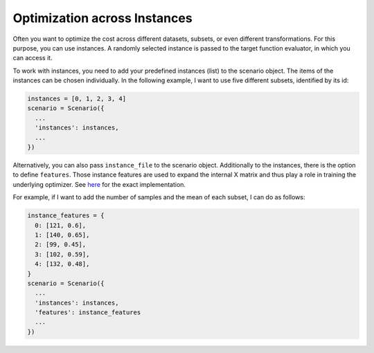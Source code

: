 Optimization across Instances
=============================

Often you want to optimize the cost across different datasets, subsets, or even different
transformations. For this purpose, you can use instances. A randomly selected instance is passed to
the target function evaluator, in which you can access it.

To work with instances, you need to add your predefined instances (list) to the scenario object. The
items of the instances can be chosen individually. In the following example,
I want to use five different subsets, identified by its id:

.. code-block:: bash

    instances = [0, 1, 2, 3, 4]
    scenario = Scenario({
      ...
      'instances': instances,
      ...
    })


Alternatively, you can also pass ``instance_file`` to the scenario object.
Additionally to the instances, there is the option to define ``features``. Those instance features are
used to expand the internal X matrix and thus play a role in training the underlying optimizer.
See `here <https://github.com/automl/SMAC3/blob/master/smac/runhistory/runhistory2epm.py#L423>`_ for
the exact implementation.

For example, if I want to add the number of samples and the mean of each subset, I can do as
follows:

.. code-block:: bash

    instance_features = {
      0: [121, 0.6],
      1: [140, 0.65],
      2: [99, 0.45],
      3: [102, 0.59],
      4: [132, 0.48],
    }
    scenario = Scenario({
      ...
      'instances': instances,
      'features': instance_features
      ...
    })


